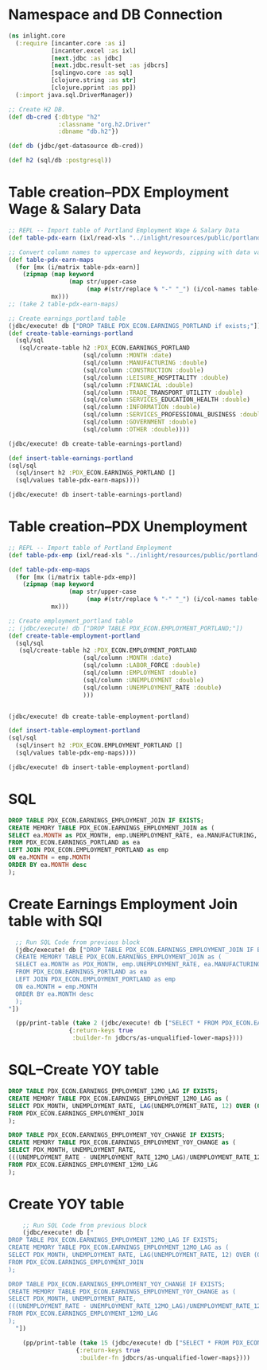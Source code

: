 * Namespace and DB Connection
#+begin_src clojure :session PDX_ECON
  (ns inlight.core
    (:require [incanter.core :as i]
              [incanter.excel :as ixl]
              [next.jdbc :as jdbc]
              [next.jdbc.result-set :as jdbcrs]
              [sqlingvo.core :as sql]
              [clojure.string :as str]
              [clojure.pprint :as pp])
    (:import java.sql.DriverManager))

  ;; Create H2 DB.
  (def db-cred {:dbtype "h2"
                :classname "org.h2.Driver"
                :dbname "db.h2"})

  (def db (jdbc/get-datasource db-cred))

  (def h2 (sql/db :postgresql))
#+end_src

#+RESULTS:
: nil#'inlight.core/db-cred#'inlight.core/db#'inlight.core/h2
* Table creation--PDX Employment Wage & Salary Data
#+begin_src clojure :session PDX_ECON
  ;; REPL -- Import table of Portland Employment Wage & Salary Data
  (def table-pdx-earn (ixl/read-xls "../inlight/resources/public/portland-emphrsearn-all-transposed.xlsx"))

  ;; Convert column names to uppercase and keywords, zipping with data values.
  (def table-pdx-earn-maps
    (for [mx (i/matrix table-pdx-earn)]
      (zipmap (map keyword
                   (map str/upper-case
                        (map #(str/replace % "-" "_") (i/col-names table-pdx-earn))))
              mx)))
  ;; (take 2 table-pdx-earn-maps)

  ;; Create earnings_portland table
  (jdbc/execute! db ["DROP TABLE PDX_ECON.EARNINGS_PORTLAND if exists;"])
  (def create-table-earnings-portland
    (sql/sql
     (sql/create-table h2 :PDX_ECON.EARNINGS_PORTLAND
                       (sql/column :MONTH :date)
                       (sql/column :MANUFACTURING :double)
                       (sql/column :CONSTRUCTION :double)
                       (sql/column :LEISURE_HOSPITALITY :double)
                       (sql/column :FINANCIAL :double)
                       (sql/column :TRADE_TRANSPORT_UTILITY :double)
                       (sql/column :SERVICES_EDUCATION_HEALTH :double)
                       (sql/column :INFORMATION :double)
                       (sql/column :SERVICES_PROFESSIONAL_BUSINESS :double)
                       (sql/column :GOVERNMENT :double)
                       (sql/column :OTHER :double))))

  (jdbc/execute! db create-table-earnings-portland)

  (def insert-table-earnings-portland
  (sql/sql
    (sql/insert h2 :PDX_ECON.EARNINGS_PORTLAND []
    (sql/values table-pdx-earn-maps))))

  (jdbc/execute! db insert-table-earnings-portland)

#+end_src

#+RESULTS:
: #'inlight.core/table-pdx-earn#'inlight.core/table-pdx-earn-maps[#:next.jdbc{:update-count 0}]#'inlight.core/create-table-earnings-portland[#:next.jdbc{:update-count 0}]#'inlight.core/insert-table-earnings-portland[#:next.jdbc{:update-count 129}]
* Table creation--PDX Unemployment
#+begin_src clojure :session PDX_ECON
;; REPL -- Import table of Portland Employment
(def table-pdx-emp (ixl/read-xls "../inlight/resources/public/portland-employment.xlsx"))

(def table-pdx-emp-maps
  (for [mx (i/matrix table-pdx-emp)]
    (zipmap (map keyword
                 (map str/upper-case
                      (map #(str/replace % "-" "_") (i/col-names table-pdx-emp))))
            mx)))

;; Create employment_portland table
;; (jdbc/execute! db ["DROP TABLE PDX_ECON.EMPLOYMENT_PORTLAND;"])
(def create-table-employment-portland
  (sql/sql
   (sql/create-table h2 :PDX_ECON.EMPLOYMENT_PORTLAND
                     (sql/column :MONTH :date)
                     (sql/column :LABOR_FORCE :double)
                     (sql/column :EMPLOYMENT :double)
                     (sql/column :UNEMPLOYMENT :double)
                     (sql/column :UNEMPLOYMENT_RATE :double)
                     )))


(jdbc/execute! db create-table-employment-portland)

(def insert-table-employment-portland
(sql/sql
  (sql/insert h2 :PDX_ECON.EMPLOYMENT_PORTLAND []
  (sql/values table-pdx-emp-maps))))

(jdbc/execute! db insert-table-employment-portland)

#+end_src

#+RESULTS:
: #'inlight.core/table-pdx-emp#'inlight.core/table-pdx-emp-maps#'inlight.core/create-table-employment-portland[#:next.jdbc{:update-count 0}]#'inlight.core/insert-table-employment-portland[#:next.jdbc{:update-count 129}]
* SQL
#+begin_src sql :session PDX_ECON
  DROP TABLE PDX_ECON.EARNINGS_EMPLOYMENT_JOIN IF EXISTS;
  CREATE MEMORY TABLE PDX_ECON.EARNINGS_EMPLOYMENT_JOIN as (
  SELECT ea.MONTH as PDX_MONTH, emp.UNEMPLOYMENT_RATE, ea.MANUFACTURING, ea.CONSTRUCTION, ea.LEISURE_HOSPITALITY, ea.FINANCIAL, ea.TRADE_TRANSPORT_UTILITY, ea.SERVICES_EDUCATION_HEALTH, ea.INFORMATION, ea.SERVICES_PROFESSIONAL_BUSINESS, ea.GOVERNMENT, ea.OTHER
  FROM PDX_ECON.EARNINGS_PORTLAND as ea
  LEFT JOIN PDX_ECON.EMPLOYMENT_PORTLAND as emp
  ON ea.MONTH = emp.MONTH
  ORDER BY ea.MONTH desc
  );
#+end_src

* Create Earnings Employment Join table with SQl
#+begin_src clojure :session PDX_ECON :results output
  ;; Run SQL Code from previous block
  (jdbc/execute! db ["DROP TABLE PDX_ECON.EARNINGS_EMPLOYMENT_JOIN IF EXISTS;
  CREATE MEMORY TABLE PDX_ECON.EARNINGS_EMPLOYMENT_JOIN as (
  SELECT ea.MONTH as PDX_MONTH, emp.UNEMPLOYMENT_RATE, ea.MANUFACTURING, ea.CONSTRUCTION, ea.LEISURE_HOSPITALITY, ea.FINANCIAL, ea.TRADE_TRANSPORT_UTILITY, ea.SERVICES_EDUCATION_HEALTH, ea.INFORMATION, ea.SERVICES_PROFESSIONAL_BUSINESS, ea.GOVERNMENT, ea.OTHER
  FROM PDX_ECON.EARNINGS_PORTLAND as ea
  LEFT JOIN PDX_ECON.EMPLOYMENT_PORTLAND as emp
  ON ea.MONTH = emp.MONTH
  ORDER BY ea.MONTH desc
  );
"])

  (pp/print-table (take 2 (jdbc/execute! db ["SELECT * FROM PDX_ECON.EARNINGS_EMPLOYMENT_JOIN;"]
                 {:return-keys true
                  :builder-fn jdbcrs/as-unqualified-lower-maps})))
#+end_src

#+RESULTS:
: 
: | :leisure_hospitality | :manufacturing | :unemployment_rate | :construction | :other | :services_education_health | :financial | :services_professional_business | :trade_transport_utility | :information | :pdx_month | :government |
: |----------------------+----------------+--------------------+---------------+--------+----------------------------+------------+---------------------------------+--------------------------+--------------+------------+-------------|
: |                 89.8 |          119.9 |                7.7 |          75.5 |   38.8 |                      174.3 |       70.6 |                           181.3 |                    212.1 |         24.6 | 2020-09-01 |       141.7 |
: |                 90.9 |          120.0 |                9.1 |          79.2 |   39.6 |                      169.3 |       70.0 |                           182.5 |                    210.8 |         24.4 | 2020-08-01 |       138.9 |

* SQL--Create YOY table
#+begin_src sql
DROP TABLE PDX_ECON.EARNINGS_EMPLOYMENT_12MO_LAG IF EXISTS;
CREATE MEMORY TABLE PDX_ECON.EARNINGS_EMPLOYMENT_12MO_LAG as (
SELECT PDX_MONTH, UNEMPLOYMENT_RATE, LAG(UNEMPLOYMENT_RATE, 12) OVER (ORDER BY PDX_MONTH) as UNEMPLOYMENT_RATE_12MO_LAG
FROM PDX_ECON.EARNINGS_EMPLOYMENT_JOIN
);

DROP TABLE PDX_ECON.EARNINGS_EMPLOYMENT_YOY_CHANGE IF EXISTS;
CREATE MEMORY TABLE PDX_ECON.EARNINGS_EMPLOYMENT_YOY_CHANGE as (
SELECT PDX_MONTH, UNEMPLOYMENT_RATE,
(((UNEMPLOYMENT_RATE - UNEMPLOYMENT_RATE_12MO_LAG)/UNEMPLOYMENT_RATE_12MO_LAG)*100) as UNEMPLOYMENT_RATE_YOY_CHANGE
FROM PDX_ECON.EARNINGS_EMPLOYMENT_12MO_LAG
);

#+end_src

* Create YOY table
#+begin_src clojure :results output
    ;; Run SQL Code from previous block
    (jdbc/execute! db ["
DROP TABLE PDX_ECON.EARNINGS_EMPLOYMENT_12MO_LAG IF EXISTS;
CREATE MEMORY TABLE PDX_ECON.EARNINGS_EMPLOYMENT_12MO_LAG as (
SELECT PDX_MONTH, UNEMPLOYMENT_RATE, LAG(UNEMPLOYMENT_RATE, 12) OVER (ORDER BY PDX_MONTH) as UNEMPLOYMENT_RATE_12MO_LAG
FROM PDX_ECON.EARNINGS_EMPLOYMENT_JOIN
);

DROP TABLE PDX_ECON.EARNINGS_EMPLOYMENT_YOY_CHANGE IF EXISTS;
CREATE MEMORY TABLE PDX_ECON.EARNINGS_EMPLOYMENT_YOY_CHANGE as (
SELECT PDX_MONTH, UNEMPLOYMENT_RATE,
(((UNEMPLOYMENT_RATE - UNEMPLOYMENT_RATE_12MO_LAG)/UNEMPLOYMENT_RATE_12MO_LAG)*100) as UNEMPLOYMENT_RATE_YOY_CHANGE
FROM PDX_ECON.EARNINGS_EMPLOYMENT_12MO_LAG
);
  "])

    (pp/print-table (take 15 (jdbc/execute! db ["SELECT * FROM PDX_ECON.EARNINGS_EMPLOYMENT_YOY_CHANGE;"]
                   {:return-keys true
                    :builder-fn jdbcrs/as-unqualified-lower-maps})))
#+end_src

#+RESULTS:
#+begin_example
class org.h2.jdbc.JdbcSQLNonTransientExceptionclass org.h2.jdbc.JdbcSQLNonTransientExceptionclass org.h2.jdbc.JdbcSQLNonTransientExceptionclass org.h2.jdbc.JdbcSQLNonTransientExceptionExecution error (JdbcSQLNonTransientException) at org.h2.message.DbException/getJdbcSQLException (DbException.java:505).
Unknown data type: "ROW"; SQL statement:
CREATE MEMORY TABLE "PDX_ECON"."EARNINGS_EMPLOYMENT_YOY_CHANGE"(
    "PDX_MONTH" DATE,
    "UNEMPLOYMENT_RATE" DOUBLE,
    "UNEMPLOYMENT_RATE_YOY_CHANGE" ROW
) [50004-200]
Execution error (JdbcSQLNonTransientException) at org.h2.message.DbException/getJdbcSQLException (DbException.java:505).
Unknown data type: "ROW"; SQL statement:
CREATE MEMORY TABLE "PDX_ECON"."EARNINGS_EMPLOYMENT_YOY_CHANGE"(
    "PDX_MONTH" DATE,
    "UNEMPLOYMENT_RATE" DOUBLE,
    "UNEMPLOYMENT_RATE_YOY_CHANGE" ROW
) [50004-200]
#+end_example
